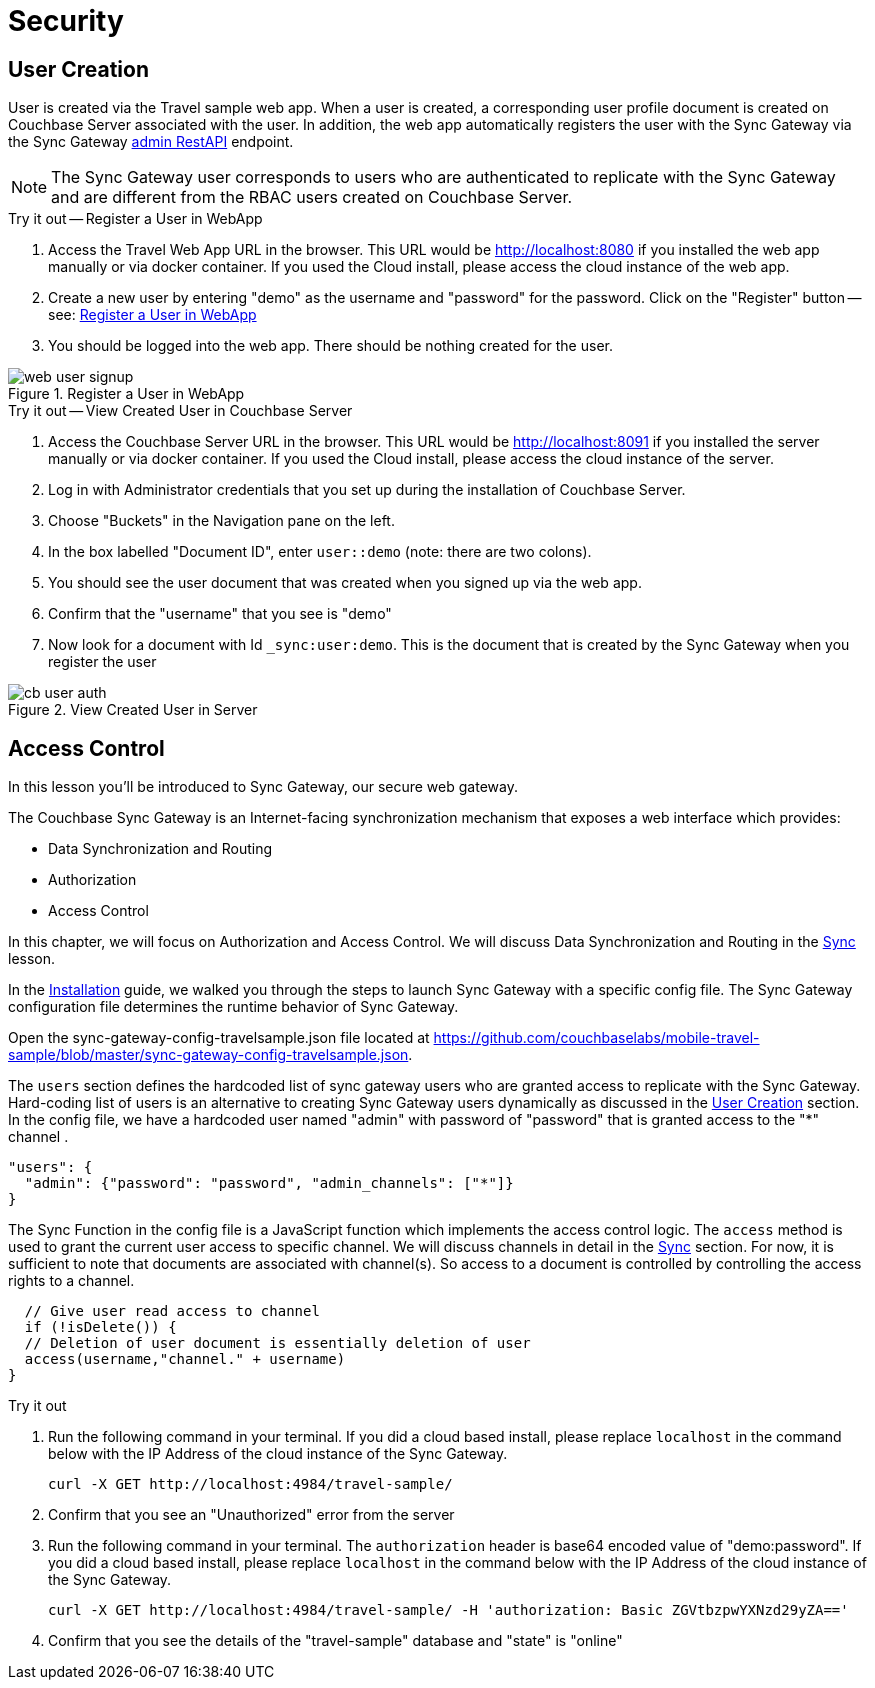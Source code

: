 = Security

:param-module: swift
:param-language: {param-module}


== User Creation


User is created via the Travel sample web app.
When a user is created, a corresponding user profile document is created on Couchbase Server associated with the user.
In addition, the web app automatically registers the user with the Sync Gateway via the Sync Gateway
xref:sync-gateway::rest-api-admin.adoc[admin RestAPI] endpoint.

NOTE: The Sync Gateway user corresponds to users who are authenticated to replicate with the Sync Gateway and are different from the RBAC users created on Couchbase Server.

.Try it out -- Register a User in WebApp
****
. Access the Travel Web App URL in the browser.
This URL would be http://localhost:8080 if you installed the web app manually or via docker container.
If you used the Cloud install, please access the cloud instance of the web app.

. Create a new user by entering "demo" as the username and "password" for the password.
Click on the "Register"  button -- see: <<fig-swift-reguser>>

. You should be logged into the web app.
There should be nothing created for the user.
****

[#fig-swift-reguser]
.Register a User in WebApp
image::web_user_signup.gif[]


.Try it out -- View Created User in Couchbase Server
****
. Access the Couchbase Server URL in the browser.
This URL would be http://localhost:8091 if you installed the server manually or via docker container.
If you used the Cloud install, please access the cloud instance of the server.

. Log in with Administrator credentials that you set up during the installation of Couchbase Server.

. Choose "Buckets" in the Navigation pane on the left.

. In the box labelled "Document ID", enter `user::demo` (note: there are two colons).

. You should see the user document that was created when you signed up via the web app.

. Confirm that the "username" that you see is "demo"

. Now look for a document with Id `_sync:user:demo`.
This is the document that is created by the Sync Gateway when you register the user

****

[#fig-swift-viewguser]
.View Created User in Server
image::cb_user_auth.gif[]


== Access Control

In this lesson you'll be introduced to Sync Gateway, our secure web gateway.

The Couchbase Sync Gateway is an Internet-facing synchronization mechanism that exposes a web interface which provides:

* Data Synchronization and Routing

* Authorization

* Access Control

In this chapter, we will focus on Authorization and Access Control.
We will discuss Data Synchronization and Routing in the
xref:{param-module}/develop/sync.adoc[Sync] lesson.

In the
xref:{param-module}/installation/index.adoc[Installation]
guide, we walked you through the steps to launch Sync Gateway with a specific config file.
The Sync Gateway configuration file determines the runtime behavior of Sync Gateway.

Open the sync-gateway-config-travelsample.json file located at
https://github.com/couchbaselabs/mobile-travel-sample/blob/master/sync-gateway-config-travelsample.json.

The `users` section defines the hardcoded list of sync gateway users who are granted access to replicate with the Sync Gateway.
Hard-coding list of users is an alternative to creating Sync Gateway users dynamically as discussed in the <<User Creation>> section.
In the config file, we have a hardcoded user named "admin" with password of "password" that is granted access to the "*" channel .

[source,javascript]
----
"users": {
  "admin": {"password": "password", "admin_channels": ["*"]}
}
----

The Sync Function in the config file is a JavaScript function which implements the access control logic.
The `access` method is used to grant the current user access to specific channel.
We will discuss channels in detail in the
xref:{param-language}/develop/sync.adoc[Sync]
section.
For now, it is sufficient to note that documents are associated with channel(s).
So access to a document is controlled by controlling the access rights to a channel.


[source,javascript]
----
  // Give user read access to channel
  if (!isDelete()) {
  // Deletion of user document is essentially deletion of user
  access(username,"channel." + username)
}
----

.Try it out
****
. Run the following command in your terminal. If you did a cloud based install, please replace `localhost` in the command below with the IP Address of the cloud instance of the Sync Gateway.
+

[source,bash]
----

curl -X GET http://localhost:4984/travel-sample/
----

. Confirm that you see an "Unauthorized" error from the server

. Run the following command in your terminal.
The `authorization` header is base64 encoded value of "demo:password".
If you did a cloud based install, please replace `localhost` in the command below with the IP Address of the cloud instance of the Sync Gateway.
+

[source,bash]
----

curl -X GET http://localhost:4984/travel-sample/ -H 'authorization: Basic ZGVtbzpwYXNzd29yZA=='
----
. Confirm that you see the details of the "travel-sample" database and "state" is "online"
****

